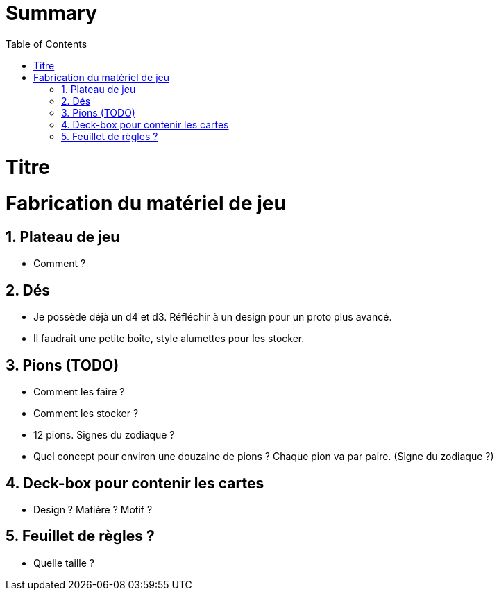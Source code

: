:experimental:
:source-highlighter: pygments
:data-uri:
:icons: font

:toc:
:numbered:

= Summary

= Titre

= Fabrication du matériel de jeu

== Plateau de jeu

* Comment ?

== Dés

* Je possède déjà un d4 et d3. Réfléchir à un design pour un proto plus avancé.
* Il faudrait une petite boite, style alumettes pour les stocker.

== Pions (TODO)

* Comment les faire ?
* Comment les stocker ?
* 12 pions. Signes du zodiaque ?

* Quel concept pour environ une douzaine de pions ? Chaque pion va par paire. (Signe du zodiaque ?)

== Deck-box pour contenir les cartes

* Design ? Matière ? Motif ?

== Feuillet de règles ?

* Quelle taille ?